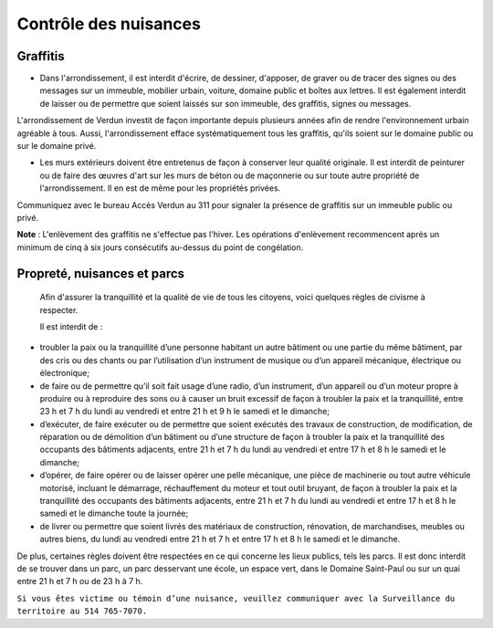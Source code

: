 ======================
Contrôle des nuisances
======================

Graffitis
---------

* Dans l'arrondissement, il est interdit d'écrire, de dessiner, d'apposer, de graver ou de tracer des signes ou des messages sur un immeuble, mobilier urbain, voiture, domaine public et boîtes aux lettres. Il est également interdit de laisser ou de permettre que soient laissés sur son immeuble, des graffitis, signes ou messages.

L'arrondissement de Verdun investit de façon importante depuis plusieurs années afin de rendre l'environnement urbain agréable à tous. Aussi, l'arrondissement efface systématiquement tous les graffitis, qu'ils soient sur le domaine public ou sur le domaine privé.

* Les murs extérieurs doivent être entretenus de façon à conserver leur qualité originale. Il est interdit de peinturer ou de faire des œuvres d'art sur les murs de béton ou de maçonnerie ou sur toute autre propriété de l'arrondissement. Il en est de même pour les propriétés privées.

Communiquez avec le bureau Accès Verdun au 311 pour signaler la présence de graffitis sur un immeuble public ou privé.

**Note** : L'enlèvement des graffitis ne s'effectue pas l'hiver. Les opérations d'enlèvement recommencent après un minimum de cinq à six jours consécutifs au-dessus du point de congélation.

 

Propreté, nuisances et parcs  
----------------------------

 Afin d'assurer la tranquillité et la qualité de vie de tous les citoyens, voici quelques règles de civisme à respecter.  
 
 Il est interdit de :
   
* troubler la paix ou la tranquillité d’une personne habitant un autre bâtiment ou une partie du même bâtiment, par des cris ou des chants ou par l’utilisation d’un instrument de musique ou d’un appareil mécanique, électrique ou électronique;
  
* de faire ou de permettre qu’il soit fait usage d’une radio, d’un instrument, d’un appareil ou d’un moteur propre à produire ou à reproduire des sons ou à causer un bruit excessif de façon à troubler la paix et la tranquillité, entre 23 h et 7 h du lundi au vendredi et entre 21 h et 9 h le samedi et le dimanche;

* d’exécuter, de faire exécuter ou de permettre que soient exécutés des travaux de construction, de modification, de réparation ou de démolition d’un bâtiment ou d’une structure de façon à troubler la paix et la tranquillité des occupants des bâtiments adjacents, entre 21 h et 7 h du lundi au vendredi et entre 17 h et 8 h le samedi et le dimanche;

* d’opérer, de faire opérer ou de laisser opérer une pelle mécanique, une pièce de machinerie ou tout autre véhicule motorisé, incluant le démarrage, réchauffement du moteur et tout outil bruyant, de façon à troubler la paix et la tranquillité des occupants des bâtiments adjacents, entre 21 h et 7 h du lundi au vendredi et entre 17 h et 8 h le samedi et le dimanche toute la journée;

* de livrer ou permettre que soient livrés des matériaux de construction, rénovation, de marchandises, meubles ou autres biens, du lundi au vendredi entre 21 h et 7 h et entre 17 h et 8 h le samedi et le dimanche.  

De plus, certaines règles doivent être respectées en ce qui concerne les lieux publics, tels les parcs. Il est donc interdit de se trouver dans un parc, un parc desservant une école, un espace vert, dans le Domaine Saint-Paul ou sur un quai entre 21 h et 7 h ou de 23 h à 7 h.

``Si vous êtes victime ou témoin d’une nuisance, veuillez communiquer avec la Surveillance du territoire au 514 765-7070.``
